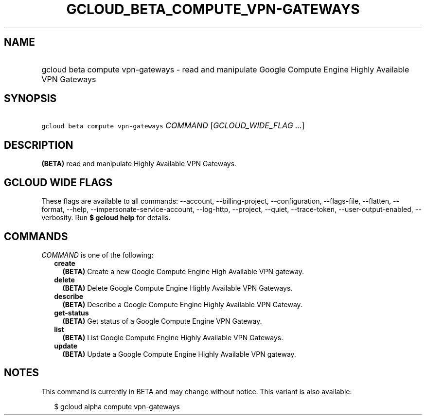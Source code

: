 
.TH "GCLOUD_BETA_COMPUTE_VPN\-GATEWAYS" 1



.SH "NAME"
.HP
gcloud beta compute vpn\-gateways \- read and manipulate Google Compute Engine Highly Available VPN Gateways



.SH "SYNOPSIS"
.HP
\f5gcloud beta compute vpn\-gateways\fR \fICOMMAND\fR [\fIGCLOUD_WIDE_FLAG\ ...\fR]



.SH "DESCRIPTION"

\fB(BETA)\fR read and manipulate Highly Available VPN Gateways.



.SH "GCLOUD WIDE FLAGS"

These flags are available to all commands: \-\-account, \-\-billing\-project,
\-\-configuration, \-\-flags\-file, \-\-flatten, \-\-format, \-\-help,
\-\-impersonate\-service\-account, \-\-log\-http, \-\-project, \-\-quiet,
\-\-trace\-token, \-\-user\-output\-enabled, \-\-verbosity. Run \fB$ gcloud
help\fR for details.



.SH "COMMANDS"

\f5\fICOMMAND\fR\fR is one of the following:

.RS 2m
.TP 2m
\fBcreate\fR
\fB(BETA)\fR Create a new Google Compute Engine High Available VPN gateway.

.TP 2m
\fBdelete\fR
\fB(BETA)\fR Delete Google Compute Engine Highly Available VPN Gateways.

.TP 2m
\fBdescribe\fR
\fB(BETA)\fR Describe a Google Compute Engine Highly Available VPN Gateway.

.TP 2m
\fBget\-status\fR
\fB(BETA)\fR Get status of a Google Compute Engine VPN Gateway.

.TP 2m
\fBlist\fR
\fB(BETA)\fR List Google Compute Engine Highly Available VPN Gateways.

.TP 2m
\fBupdate\fR
\fB(BETA)\fR Update a Google Compute Engine Highly Available VPN gateway.


.RE
.sp

.SH "NOTES"

This command is currently in BETA and may change without notice. This variant is
also available:

.RS 2m
$ gcloud alpha compute vpn\-gateways
.RE

